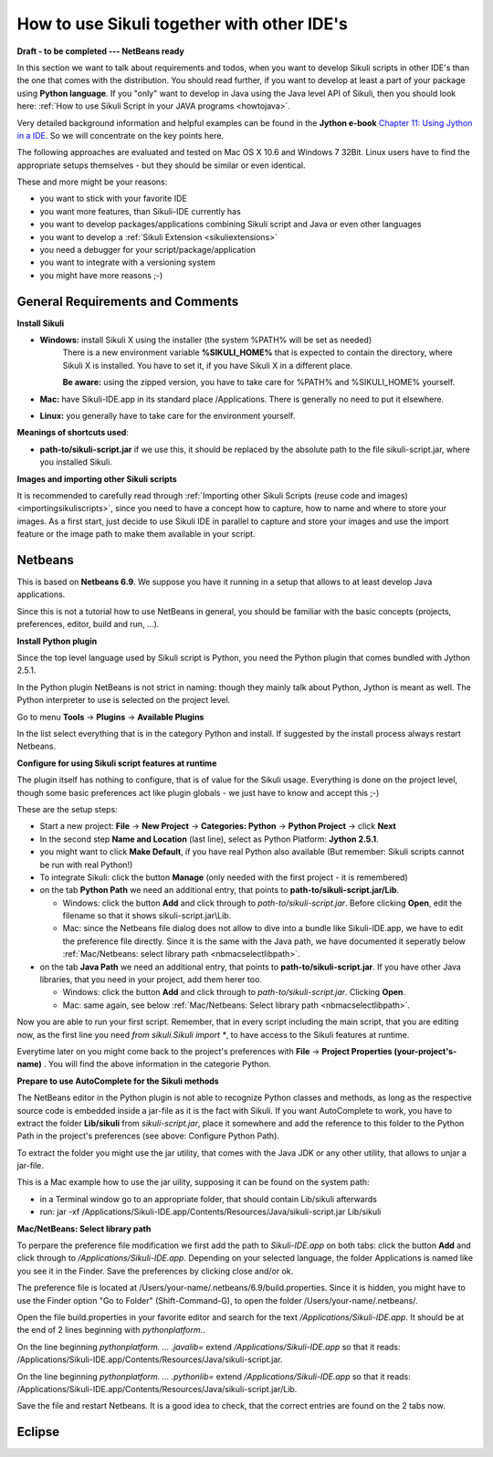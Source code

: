 How to use Sikuli together with other IDE's
===========================================

.. versionadded:: X1.0-rc2

**Draft - to be completed   ---   NetBeans ready**

In this section we want to talk about requirements and todos, when you want to develop Sikuli scripts in other IDE's than the one that comes with the distribution. You should read further, if you want to develop at least a part of your package using **Python language**. If you "only" want to develop in Java using the Java level API of Sikuli, then you should look here: :ref:`How to use Sikuli Script in your JAVA programs <howtojava>`.

Very detailed background information and helpful examples can be found in the **Jython e-book** `Chapter 11: Using Jython in a IDE <http://jythonpodcast.hostjava.net/jythonbook/en/1.0/JythonIDE.html#chapter-11-using-jython-in-an-ide>`_. So we will concentrate on the key points here.

The following approaches are evaluated and tested on Mac OS X 10.6 and Windows 7 32Bit. Linux users have to find the appropriate setups themselves - but they should be similar or even identical.

These and more might be your reasons:

* you want to stick with your favorite IDE

* you want more features, than Sikuli-IDE currently has

* you want to develop packages/applications combining Sikuli script and Java or even other languages

* you want to develop a :ref:`Sikuli Extension <sikuliextensions>`

* you need a debugger for your script/package/application

* you want to integrate with a versioning system 

* you might have more reasons ;-)

General Requirements and Comments
---------------------------------

**Install Sikuli**

* **Windows:** install Sikuli X using the installer (the system %PATH% will be set as needed)
	There is a new environment variable **%SIKULI_HOME%** that is expected to contain the directory, where Sikuli X is installed. You have to set it, if you have Sikuli X in a different place.
		
	**Be aware:** using the zipped version, you have to take care for %PATH% and %SIKULI_HOME% yourself.

* **Mac:** have Sikuli-IDE.app in its standard place /Applications. There is generally no need to put it elsewhere.

* **Linux:** you generally have to take care for the environment yourself. 
               
**Meanings of shortcuts used**:

* **path-to/sikuli-script.jar** if we use this, it should be replaced by the absolute path to the file sikuli-script.jar, where you installed Sikuli.

**Images and importing other Sikuli scripts**

It is recommended to carefully read through :ref:`Importing other Sikuli Scripts (reuse code and images) <importingsikuliscripts>`, since you need to have a concept how to capture, how to name and where to store your images. As a first start, just decide to use Sikuli IDE in parallel to capture and store your images and use the import feature or the image path to make them available in your script.

Netbeans  
--------

This is based on **Netbeans 6.9**. We suppose you have it running in a setup that allows to at least develop Java applications. 

Since this is not a tutorial how to use NetBeans in general, you should be familiar with the basic concepts (projects, preferences, editor, build and run, ...).

**Install Python plugin**

Since the top level language used by Sikuli script is Python, you need the Python plugin that comes bundled with Jython 2.5.1.

In the Python plugin NetBeans is not strict in naming: though they mainly talk about Python, Jython is meant as well. The Python interpreter to use is selected on the project level.

Go to menu **Tools** -> **Plugins** -> **Available Plugins**

In the list select everything that is in the category Python and install. If suggested by the install process always restart Netbeans.

**Configure for using Sikuli script features at runtime**

The plugin itself has nothing to configure, that is of value for the Sikuli usage. Everything is done on the project level, though some basic preferences act like plugin globals - we just have to know and accept this ;-)

These are the setup steps:

* Start a new project: **File** -> **New Project** -> **Categories: Python** -> **Python Project** -> click **Next**

* In the second step **Name and Location** (last line), select as Python Platform: **Jython 2.5.1**.

* you might want to click **Make Default**, if you have real Python also available (But remember: Sikuli scripts cannot be run with real Python!)

* To integrate Sikuli: click the button **Manage** (only needed with the first project - it is remembered)

* on the tab **Python Path** we need an additional entry, that points to **path-to/sikuli-script.jar/Lib**.

  * Windows: click the button **Add** and click through to *path-to/sikuli-script.jar*. Before clicking **Open**, edit the filename so that it shows sikuli-script.jar\\Lib.

  * Mac: since the Netbeans file dialog does not allow to dive into a bundle like Sikuli-IDE.app, we have to edit the preference file directly. Since it is the same with the Java path, we have documented it seperatly below :ref:`Mac/Netbeans: select library path <nbmacselectlibpath>`.

* on the tab **Java Path** we need an additional entry, that points to **path-to/sikuli-script.jar**. If you have other Java libraries, that you need in your project, add them herer too.

  * Windows: click the button **Add** and click through to *path-to/sikuli-script.jar*. Clicking **Open**.

  * Mac: same again, see below :ref:`Mac/Netbeans: Select library path <nbmacselectlibpath>`.
  
Now you are able to run your first script. Remember, that in every script including the main script, that you are editing now, as the first line you need *from sikuli.Sikuli import **, to have access to the Sikuli features at runtime.

Everytime later on you might come back to the project's preferences with **File** -> **Project Properties (your-project's-name)** . You will find the above information in the categorie Python.

**Prepare to use AutoComplete for the Sikuli methods**

The NetBeans editor in the Python plugin is not able to recognize Python classes and methods, as long as the respective source code is embedded inside a jar-file as it is the fact with Sikuli. If you want AutoComplete to work, you have to extract the folder **Lib/sikuli** from *sikuli-script.jar*, place it  somewhere and add the reference to this folder to the Python Path in the project's preferences (see above: Configure Python Path).

To extract the folder you might use the jar utility, that comes with the Java JDK or any other utility, that allows to unjar a jar-file.

This is a Mac example how to use the jar uility, supposing it can be found on the system path:

* in a Terminal window go to an appropriate folder, that should contain Lib/sikuli afterwards

* run: jar -xf /Applications/Sikuli-IDE.app/Contents/Resources/Java/sikuli-script.jar Lib/sikuli
   
.. _nbmacselectlibpath:

**Mac/NetBeans: Select library path**

To perpare the preference file modification we first add the path to *Sikuli-IDE.app* on both tabs: click the button **Add** and click through to */Applications/Sikuli-IDE.app*. Depending on your selected language, the folder Applications is named like you see it in the Finder. Save the preferences by clicking close and/or ok.

The preference file is located at /Users/your-name/.netbeans/6.9/build.properties. Since it is hidden, you might have to use the Finder option "Go to Folder" (Shift-Command-G), to open the folder /Users/your-name/.netbeans/. 

Open the file build.properties in your favorite editor and search for the text */Applications/Sikuli-IDE.app*. It should be at the end of 2 lines beginning with *pythonplatform.*.

On the line beginning *pythonplatform. ... .javalib=* extend */Applications/Sikuli-IDE.app* so that it reads: /Applications/Sikuli-IDE.app/Contents/Resources/Java/sikuli-script.jar.

On the line beginning *pythonplatform. ... .pythonlib=* extend */Applications/Sikuli-IDE.app* so that it reads: /Applications/Sikuli-IDE.app/Contents/Resources/Java/sikuli-script.jar/Lib.

Save the file and restart Netbeans. It is a good idea to check, that the correct entries are found on the 2 tabs now. 

Eclipse
-------

